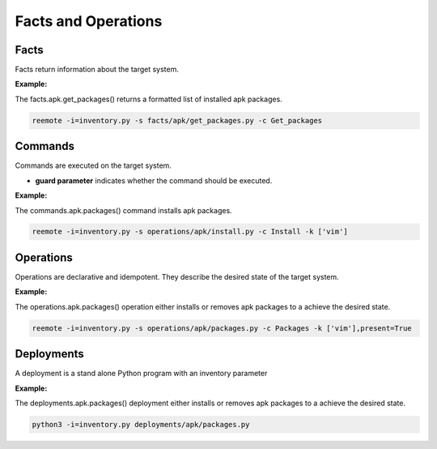 Facts and Operations
====================

Facts
-----

Facts return information about the target system.

**Example:**

The facts.apk.get_packages() returns a formatted list of installed apk packages.

.. code:: bash

    reemote -i=inventory.py -s facts/apk/get_packages.py -c Get_packages

Commands
--------

Commands are executed on the target system.

* **guard parameter** indicates whether the command should be executed.

**Example:**


The commands.apk.packages() command installs apk packages.

.. code:: bash

    reemote -i=inventory.py -s operations/apk/install.py -c Install -k ['vim']

Operations
----------

Operations are declarative and idempotent.  They describe the desired state of the target system.

**Example:**

The operations.apk.packages() operation either installs or removes apk packages to a achieve the desired state.

.. code:: bash

    reemote -i=inventory.py -s operations/apk/packages.py -c Packages -k ['vim'],present=True

Deployments
-----------

A deployment is a stand alone Python program with an inventory parameter

**Example:**

The deployments.apk.packages() deployment either installs or removes apk packages to a achieve the desired state.

.. code:: bash

    python3 -i=inventory.py deployments/apk/packages.py
